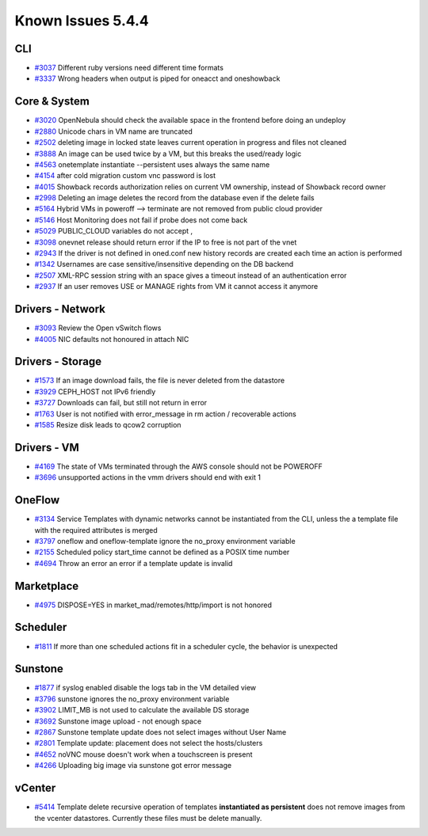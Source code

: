 .. _known_issues_hotfix:

================================================================================
Known Issues 5.4.4
================================================================================

CLI
================================================================================

* `#3037 <http://dev.opennebula.org/issues/3037>`_ Different ruby versions need different time formats
* `#3337 <http://dev.opennebula.org/issues/3337>`_ Wrong headers when output is piped for oneacct and oneshowback

Core & System
================================================================================

* `#3020 <http://dev.opennebula.org/issues/3020>`_ OpenNebula should check the available space in the frontend before doing an undeploy
* `#2880 <http://dev.opennebula.org/issues/2880>`_ Unicode chars in VM name are truncated
* `#2502 <http://dev.opennebula.org/issues/2502>`_ deleting image in locked state leaves current operation in progress and files not cleaned
* `#3888 <http://dev.opennebula.org/issues/3888>`_ An image can be used twice by a VM, but this breaks the used/ready logic
* `#4563 <http://dev.opennebula.org/issues/4563>`_ onetemplate instantiate --persistent uses always the same name
* `#4154 <http://dev.opennebula.org/issues/4154>`_ after cold migration custom vnc password is lost
* `#4015 <http://dev.opennebula.org/issues/4015>`_ Showback records authorization relies on current VM ownership, instead of Showback record owner
* `#2998 <http://dev.opennebula.org/issues/2998>`_ Deleting an image deletes the record from the database even if the delete fails
* `#5164 <http://dev.opennebula.org/issues/5164>`_ Hybrid VMs in poweroff --> terminate are not removed from public cloud provider
* `#5146 <http://dev.opennebula.org/issues/5146>`_ Host Monitoring does not fail if probe does not come back
* `#5029 <http://dev.opennebula.org/issues/5029>`_ PUBLIC_CLOUD variables do not accept ,
* `#3098 <http://dev.opennebula.org/issues/3098>`_ onevnet release should return error if the IP to free is not part of the vnet
* `#2943 <http://dev.opennebula.org/issues/2943>`_ If the driver is not defined in oned.conf new history records are created each time an action is performed
* `#1342 <http://dev.opennebula.org/issues/1342>`_ Usernames are case sensitive/insensitive depending on the DB backend
* `#2507 <http://dev.opennebula.org/issues/2507>`_ XML-RPC session string with an space gives a timeout instead of an authentication error
* `#2937 <http://dev.opennebula.org/issues/2937>`_ If an user removes USE or MANAGE rights from VM it cannot access it anymore


Drivers - Network
================================================================================

* `#3093 <http://dev.opennebula.org/issues/3093>`_ Review the Open vSwitch flows
* `#4005 <http://dev.opennebula.org/issues/4005>`_ NIC defaults not honoured in attach NIC

Drivers - Storage
================================================================================

* `#1573 <http://dev.opennebula.org/issues/1573>`_ If an image download fails, the file is never deleted from the datastore
* `#3929 <http://dev.opennebula.org/issues/3929>`_ CEPH_HOST not IPv6 friendly
* `#3727 <http://dev.opennebula.org/issues/3727>`_ Downloads can fail, but still not return in error
* `#1763 <http://dev.opennebula.org/issues/1763>`_ User is not notified with error_message in rm action / recoverable actions
* `#1585  <https://github.com/OpenNebula/one/issues/1585>`_ Resize disk leads to qcow2 corruption

Drivers - VM
================================================================================

* `#4169 <http://dev.opennebula.org/issues/4169>`_ The state of VMs terminated through the AWS console should not be POWEROFF
* `#3696 <http://dev.opennebula.org/issues/3696>`_ unsupported actions in the vmm drivers should end with exit 1

OneFlow
================================================================================

* `#3134 <http://dev.opennebula.org/issues/3134>`_ Service Templates with dynamic networks cannot be instantiated from the CLI, unless the a template file with the required attributes is merged
* `#3797 <http://dev.opennebula.org/issues/3797>`_ oneflow and oneflow-template ignore the no_proxy environment variable
* `#2155 <http://dev.opennebula.org/issues/2155>`_ Scheduled policy start_time cannot be defined as a POSIX time number
* `#4694 <http://dev.opennebula.org/issues/4694>`_ Throw an error an error if a template update is invalid

Marketplace
================================================================================

* `#4975 <http://dev.opennebula.org/issues/4975>`_ DISPOSE=YES in market_mad/remotes/http/import is not honored

Scheduler
================================================================================

* `#1811 <http://dev.opennebula.org/issues/1811>`_ If more than one scheduled actions fit in a scheduler cycle, the behavior is unexpected

Sunstone
================================================================================

* `#1877 <http://dev.opennebula.org/issues/1877>`_ if syslog enabled disable the logs tab in the VM detailed view
* `#3796 <http://dev.opennebula.org/issues/3796>`_ sunstone ignores the no_proxy environment variable
* `#3902 <http://dev.opennebula.org/issues/3902>`_ LIMIT_MB is not used to calculate the available DS storage
* `#3692 <http://dev.opennebula.org/issues/3692>`_ Sunstone image upload - not enough space
* `#2867 <http://dev.opennebula.org/issues/2867>`_ Sunstone template update does not select images without User Name
* `#2801 <http://dev.opennebula.org/issues/2801>`_ Template update: placement does not select the hosts/clusters
* `#4652 <http://dev.opennebula.org/issues/4652>`_ noVNC mouse doesn't work when a touchscreen is present
* `#4266 <http://dev.opennebula.org/issues/4266>`_ Uploading big image via sunstone got error message


vCenter
================================================================================

* `#5414 <https://dev.opennebula.org/issues/5414>`_ Template delete recursive operation of templates **instantiated as persistent** does not remove images from the vcenter datastores. Currently these files must be delete manually.

